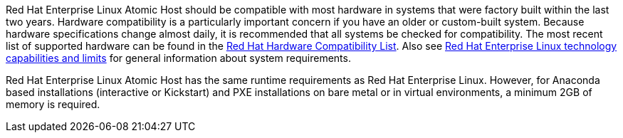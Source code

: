 Red Hat Enterprise Linux Atomic Host should be compatible with most hardware in systems that were factory built within the last two years. Hardware compatibility is a particularly important concern if you have an older or custom-built system. Because hardware specifications change almost daily, it is recommended that all systems be checked for compatibility. The most recent list of supported hardware can be found in the https://hardware.redhat.com/[Red Hat Hardware Compatibility List]. Also see https://access.redhat.com/site/articles/rhel-limits[Red Hat Enterprise Linux technology capabilities and limits] for general information about system requirements.

Red Hat Enterprise Linux Atomic Host has the same runtime requirements as Red Hat Enterprise Linux. However, for Anaconda based installations (interactive or Kickstart) and PXE installations on bare metal or in virtual environments, a minimum 2GB of memory is required.

